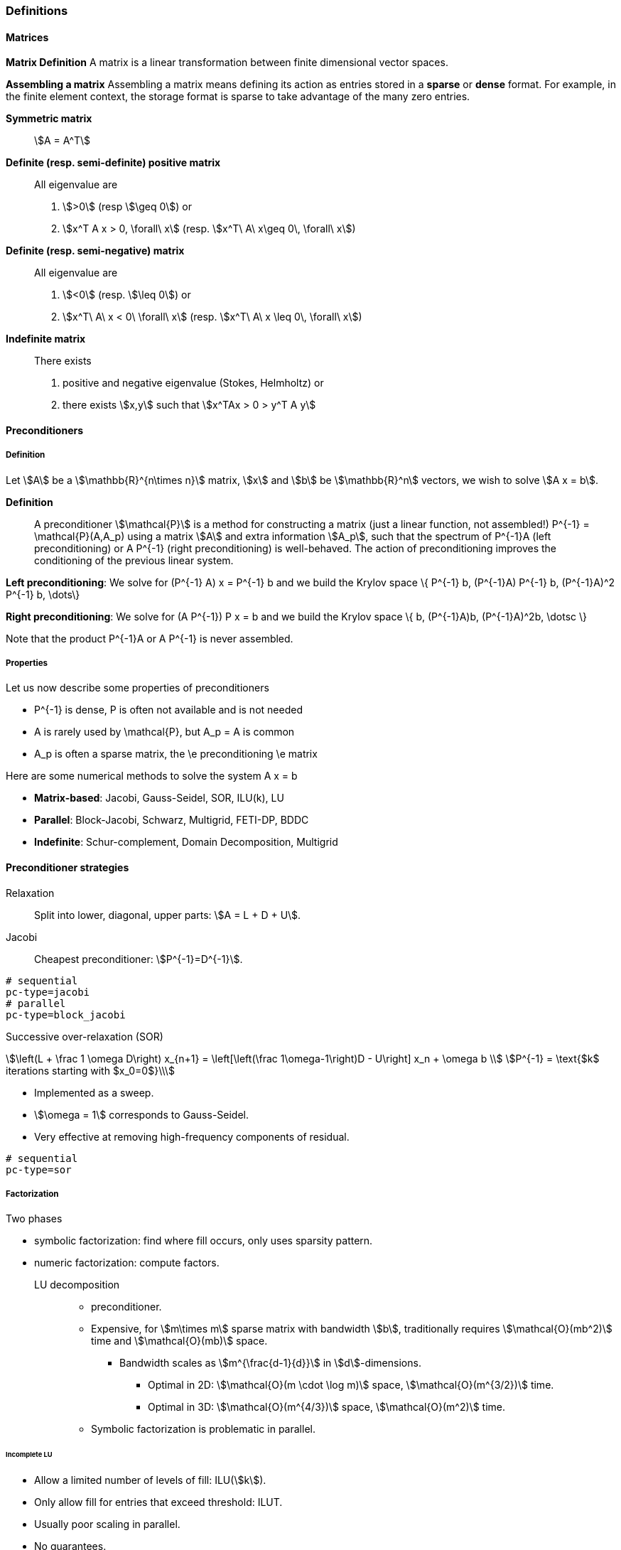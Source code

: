 ===  Definitions

====  Matrices

**Matrix Definition** A  matrix is a linear transformation between finite dimensional vector spaces.

**Assembling a matrix**
Assembling a matrix means defining its action as entries stored in a **sparse** or **dense** format. For example, in the finite element context, the storage format is sparse to take advantage of the many zero entries.

**Symmetric matrix**::
stem:[A = A^T]


**Definite (resp. semi-definite) positive matrix**::
All eigenvalue are
 1. stem:[>0] (resp stem:[\geq 0]) or
 2. stem:[x^T A x > 0, \forall\ x] (resp. stem:[x^T\ A\ x\geq 0\, \forall\ x])

**Definite (resp. semi-negative) matrix**::
All eigenvalue are
 1. stem:[<0] (resp. stem:[\leq 0]) or
 2. stem:[x^T\ A\ x < 0\ \forall\ x] (resp. stem:[x^T\ A\ x \leq 0\, \forall\ x])

**Indefinite matrix**::
There exists
 1. positive and negative eigenvalue (Stokes, Helmholtz) or
 2. there exists stem:[x,y] such that stem:[x^TAx > 0 > y^T A y]

==== Preconditioners

===== Definition

Let stem:[A] be a stem:[\mathbb{R}^{n\times n}] matrix, stem:[x] and stem:[b] be stem:[\mathbb{R}^n] vectors, we wish to solve
stem:[A x = b].

**Definition**:: A preconditioner stem:[\mathcal{P}] is a method for constructing a matrix (just a linear function, not assembled!)  $$P^{-1} = \mathcal{P}(A,A_p)$$ using a matrix stem:[A] and extra information stem:[A_p], such that the spectrum of $$P^{-1}A$$ (left preconditioning) or $$A P^{-1}$$ (right preconditioning) is well-behaved. The action of preconditioning improves the conditioning of the previous linear system.

**Left preconditioning**:  We solve for
$$  (P^{-1} A) x = P^{-1} b $$
and we build the Krylov space
$$\{ P^{-1} b, (P^{-1}A) P^{-1} b, (P^{-1}A)^2 P^{-1} b, \dots\}$$

**Right preconditioning**: We solve for
$$  (A P^{-1}) P x = b $$
and we build the Krylov space
$$\{ b, (P^{-1}A)b, (P^{-1}A)^2b, \dotsc \}$$

Note that the product $$P^{-1}A$$ or $$A P^{-1}$$ is never assembled.

===== Properties

Let us now describe some  properties of preconditioners

  - $$P^{-1}$$ is dense, $$P$$ is often not available and is not needed

  - $$A$$ is rarely used by $$\mathcal{P}$$, but $$A_p = A$$ is common

  - $$A_p$$ is often a sparse matrix, the \e preconditioning  \e matrix

Here are some numerical methods to solve the system $$A x = b$$

  - **Matrix-based**: Jacobi, Gauss-Seidel, SOR, ILU(k), LU

  - **Parallel**: Block-Jacobi, Schwarz, Multigrid, FETI-DP, BDDC

  - **Indefinite**: Schur-complement, Domain Decomposition, Multigrid

==== Preconditioner strategies

Relaxation::
Split into lower, diagonal, upper parts: stem:[A = L + D + U].

Jacobi::
Cheapest preconditioner: stem:[P^{-1}=D^{-1}].

[source,bash]
----
# sequential
pc-type=jacobi
# parallel
pc-type=block_jacobi
----

Successive over-relaxation (SOR)::

[stem]
++++
\left(L + \frac 1 \omega D\right) x_{n+1} = \left[\left(\frac 1\omega-1\right)D - U\right] x_n + \omega b \\
P^{-1} = \text{$k$ iterations starting with $x_0=0$}\\
++++

* Implemented as a sweep.

* stem:[\omega = 1] corresponds to Gauss-Seidel.

* Very effective at removing high-frequency components of residual.

[source,bash]
----
# sequential
pc-type=sor
----

===== Factorization

Two phases

* symbolic factorization: find where fill occurs, only uses sparsity pattern.
* numeric factorization: compute factors.

LU decomposition::
- preconditioner.
- Expensive, for stem:[m\times m] sparse matrix with bandwidth stem:[b], traditionally requires stem:[\mathcal{O}(mb^2)] time and stem:[\mathcal{O}(mb)] space.
** Bandwidth scales as stem:[m^{\frac{d-1}{d}}] in stem:[d]-dimensions.
*** Optimal in 2D: stem:[\mathcal{O}(m \cdot \log m)] space, stem:[\mathcal{O}(m^{3/2})] time.
*** Optimal in 3D: stem:[\mathcal{O}(m^{4/3})] space, stem:[\mathcal{O}(m^2)] time.
- Symbolic factorization is problematic in parallel.

====== Incomplete LU

- Allow a limited number of levels of fill: ILU(stem:[k]).

- Only allow fill for entries that exceed threshold: ILUT.

- Usually poor scaling in parallel.

- No guarantees.

===== 1-level Domain decomposition

Domain size stem:[L], subdomain size stem:[H], element size stem:[h]

 * Overlapping/Schwarz

    - Solve Dirichlet problems on overlapping subdomains.

    - No overlap: stem:[\textit{its} \in \mathcal{O}\big( \frac{L}{\sqrt{Hh}} \big)].

    - Overlap $$\delta$$: $$\textit{its} \in \big( \frac L {\sqrt{H\delta}} \big)$$.

[source,shell]
----
pc-type=gasm # has a coarse grid preconditioner
pc-type=asm
----

 * Neumann-Neumann

    - Solve Neumann problems on non-overlapping subdomains.

    - $$\textit{its} \in \mathcal{O}\big( \frac{L}{H}(1+\log\frac H h) \big)$$.

    - Tricky null space issues (floating subdomains).

    - Need subdomain matrices, not globally assembled matrix.

> **Notes:** Multilevel variants knock off the leading $$\frac L H$$. +
Both overlapping and nonoverlapping with this bound.

 * BDDC and FETI-DP

     - Neumann problems on subdomains with coarse grid correction.

     - $$\textit{its} \in \mathcal{O}\big(1 + \log\frac H h \big)$$.


===== Multigrid


Hierarchy: Interpolation and restriction operators $$ \Pi^\uparrow : X_{\text{coarse}} \to X_{\text{fine}} \qquad \Pi^\downarrow :  X_{\text{fine}} \to X_{\text{coarse}} $$

   - Geometric: define problem on multiple levels, use grid to compute hierarchy.

   - Algebraic: define problem only on finest level, use matrix structure to build hierarchy.

Galerkin approximation

Assemble this matrix: $$A_{\text{coarse}} = \Pi^\downarrow A_{\text{fine}} \Pi^\uparrow$$

Application of multigrid preconditioner ($$ V $$-cycle)

- Apply pre-smoother on fine level (any preconditioner).

- Restrict residual to coarse level with $$\Pi^\downarrow$$.

- Solve on coarse level $$A_{\text{coarse}} x = r$$.

- Interpolate result back to fine level with $$\Pi^\uparrow$$.

- Apply post-smoother on fine level (any preconditioner).


====== Multigrid convergence properties

- Textbook: $$P^{-1}A$$ is spectrally equivalent to identity

    * Constant number of iterations to converge up to discretization error.

- Most theory applies to SPD systems

    * variable coefficients (e.g. discontinuous): low energy interpolants.

    * mesh- and/or physics-induced anisotropy: semi-coarsening/line smoothers.

    * complex geometry: difficult to have meaningful coarse levels.

- Deeper algorithmic difficulties

    * nonsymmetric (e.g. advection, shallow water, Euler).

    * indefinite (e.g. incompressible flow, Helmholtz).

- Performance considerations

    * Aggressive coarsening is critical in parallel.

    * Most theory uses SOR smoothers, ILU often more robust.

    * Coarsest level usually solved semi-redundantly with direct solver.

- Multilevel Schwarz is essentially the same with different language

    * assume strong smoothers, emphasize aggressive coarsening.

===== List of PETSc Preconditioners

See this link:http://www.mcs.anl.gov/petsc/petsc-current/docs/manualpages/PC/PCType.html[PETSc page] for a complete list.

.Table of Preconditioners as of PETSc 3.7
|===
| PETSc | Description |  Parallel
| none |No preconditioner| yes
| jacobi | diagonal preconditioner | yes
| bjacobi | block diagonal preconditioner | yes
| sor | SOR preconditioner | yes
| lu | Direct solver as preconditioner | depends on the factorization package (e.g.mumps,pastix: OK)
| shell | User defined preconditioner | depends on the user preconditioner
| mg | multigrid prec| yes
| ilu |incomplete lu|
| icc |incomplete cholesky|
| cholesky |Cholesky factorisation| yes
| asm | Additive Schwarz Method| yes
| gasm | Scalable Additive Schwarz Method | yes
| ksp | Krylov subspace preconditioner | yes
| fieldsplit | block preconditioner framework |  yes
| lsc | Least Square Commutator | yes
| gamg | Scalable Algebraic Multigrid | yes
| hypre | Hypre framework (multigrid...)|
| bddc |balancing domain decomposition by constraints preconditioner| yes
|===


=== Principles

Feel++ abstracts the PETSc library and provides a subset (sufficient in most cases) to the PETSc features. It interfaces with the following PETSc libraries: `Mat` , `Vec` , `KSP` , `PC` , `SNES.`

  - `Vec`  Vector handling library

  - `Mat`  Matrix handling library

  - `KSP`  Krylov SubSpace library implements various iterative solvers

  - `PC`  Preconditioner library implements various  preconditioning strategies

  - `SNES`  Nonlinear solver library implements various  nonlinear solve strategies

All linear algebra are encapsulated within backends using the command line option `--backend=<backend>` or config file option `backend=<backend>` which provide interface to several libraries

|===
| Library | Format  | Backend
| PETSc   | sparse  | `petsc`
| Eigen   | sparse  | `eigen`
| Eigen   | dense   | `eigen_dense`
|===

The default `backend` is `petsc.`

=== Somes generic examples

The configuration files `.cfg` allow for a wide range of options to solve a linear or non-linear system.

We consider now the following example
[import:"marker1"](../../codes/mylaplacian.cpp)

To execute this example

[source,shell]
----
# sequential
./feelpp_tut_laplacian
# parallel on 4 cores
mpirun -np 4 ./feelpp_tut_laplacian
----

As described in section

==== Direct solver

`cholesky` and `lu` factorisation are available. However the parallel implementation depends on the availability of MUMPS. The configuration is very simple.

[source,ini]
----
# no iterative solver
ksp-type=preonly
#
pc-type=cholesky
----

Using the link:backends.adoc[PETSc backend] allows to choose different packages to compute the factorization.

.Table of factorization package
|===
| Package | Description |  Parallel
| `petsc` | PETSc own implementation|  yes
| `mumps` | MUltifrontal Massively Parallel sparse direct Solver| yes
| `umfpack` | Unsymmetric MultiFrontal package | no
| `pastix` | Parallel Sparse matriX package| yes
|===

To choose between these factorization package

[source,ini]
----
# choose mumps
pc-factor-mat-solver-package=mumps
# choose umfpack (sequential)
pc-factor-mat-solver-package=umfpack
----

In order to perform a cholesky type of factorisation, it is required to set the underlying matrix to be SPD.

[source,cpp]
----
// matrix
auto A = backend->newMatrix(_test=...,_trial=...,_properties=SPD);
// bilinear form
auto a = form2( _test=..., _trial=..., _properties=SPD );
----

==== Using iterative solvers

===== Using CG and ICC(3)

with a relative tolerance of 1e-12:
[source,ini]
--
ksp-rtol=1.e-12
ksp-type=cg
pc-type=icc
pc-factor-levels=3
--

===== Using GMRES and ILU(3)

with a relative tolerance of 1e-12 and a restart of 300:

[source,ini]
----
ksp-rtol=1.e-12
ksp-type=gmres
ksp-gmres-restart=300
pc-type=ilu
pc-factor-levels=3
----

===== Using GMRES and Jacobi

With a relative tolerance of 1e-12 and a restart of 100:

[source,ini]
----
ksp-rtol=1.e-12
ksp-type=gmres
ksp-gmres-restart 100
pc-type=jacobi
----

==== Monitoring  linear non-linear and eigen problem solver residuals

[source,ini]
----
# linear
ksp_monitor=1
# non-linear
snes-monitor=1
# eigen value problem
eps-monitor=1
----

=== Solving the Laplace problem

We start with the quickstart Laplacian example, recall that we wish to, given a domain $$\Omega$$, find $$u$$ such that

$$
-\nabla \cdot (k \nabla u) = f \mbox{ in } \Omega \subset \mathbb{R}^{2},\\
u = g \mbox{ on } \partial \Omega
$$

===== Monitoring KSP solvers

[source,sh]
----
feelpp_qs_laplacian --ksp-monitor=true
----

===== Viewing KSP solvers

[source,sh]
----
shell> mpirun -np 2 feelpp_qs_laplacian --ksp-monitor=1  --ksp-view=1
  0 KSP Residual norm 8.953261456448e-01
  1 KSP Residual norm 7.204431786960e-16
KSP Object: 2 MPI processes
  type: gmres
    GMRES: restart=30, using Classical (unmodified) Gram-Schmidt
     Orthogonalization with no iterative refinement
    GMRES: happy breakdown tolerance 1e-30
  maximum iterations=1000
  tolerances:  relative=1e-13, absolute=1e-50, divergence=100000
  left preconditioning
  using nonzero initial guess
  using PRECONDITIONED norm type for convergence test
PC Object: 2 MPI processes
  type: shell
    Shell:
  linear system matrix = precond matrix:
  Matrix Object:   2 MPI processes
    type: mpiaij
    rows=525, cols=525
    total: nonzeros=5727, allocated nonzeros=5727
    total number of mallocs used during MatSetValues calls =0
      not using I-node (on process 0) routines
----

===== Solvers and preconditioners

You can now change the Krylov subspace solver using the `--ksp-type` option and the preconditioner using `--pc-ptype` option.

For example,

* to solve use the conjugate gradient,`cg`, solver and the default preconditioner use the following
[source,shell]
----
./feelpp_qs_laplacian --ksp-type=cg --ksp-view=1 --ksp-monitor=1
----

* to solve using the algebraic multigrid preconditioner, `gamg`, with `cg` as a solver use the following
[source,shell]
----
./feelpp_qs_laplacian --ksp-type=cg --ksp-view=1 --ksp-monitor=1 --pc-type=gamg
----



=== Block factorisation

==== Stokes

We now turn to the quickstart Stokes example, recall that we wish to,
given a domain $$\Omega$$, find $$(\mathbf{u},p) $$ such that

[stem]
++++
  -\Delta \mathbf{u} + \nabla p = \mathbf{ f} \mbox{ in } \Omega,\\
  \nabla \cdot \mathbf{u} =    0 \mbox{ in } \Omega,\\
  \mathbf{u} = \mathbf{g} \mbox{ on } \partial \Omega
++++

This problem is indefinite. Possible solution strategies are

 - Uzawa,

 - penalty(techniques from optimisation),

 - augmented lagrangian approach (Glowinski,Le Tallec)

**Note** that The Inf-sup condition must be satisfied. In particular for a multigrid strategy, the smoother needs to preserve it.

### General approach for saddle point problems

The Krylov subspace solvers for indefinite problems are MINRES, GMRES. As to preconditioning, we look first at the saddle point matrix $$M$$ and its block factorization $$M = LDL^T$$, indeed we have :

[stem]
++++
M =   \begin{pmatrix}
          A & B \\
          B^T & 0
        \end{pmatrix}
        =
        \begin{pmatrix}
          I & 0\\
          B^T C & I
        \end{pmatrix}
        \begin{pmatrix}
          A & 0\\
          0 & - B^T A^{-1} B
        \end{pmatrix}
        \begin{pmatrix}
          I & A^{-1} B\\
          0 & I
        \end{pmatrix}
++++

- Elman, Silvester and Wathen propose 3 preconditioners:

[stem]
++++
P_1 =
\begin{pmatrix}
\tilde{A}^{-1} & B\\
B^T & 0
\end{pmatrix}, \quad
P_2 =
\begin{pmatrix}
\tilde{A}^{-1} & 0\\
0 & \tilde{S}
\end{pmatrix},\quad
P_3 =
\begin{pmatrix}
\tilde{A}^{-1} & B\\
0 & \tilde{S}
\end{pmatrix}
++++

where stem:[\tilde{S} \approx S^{-1} = B^T A^{-1} B] and  stem:[\tilde{A}^{-1} \approx A^{-1}]
